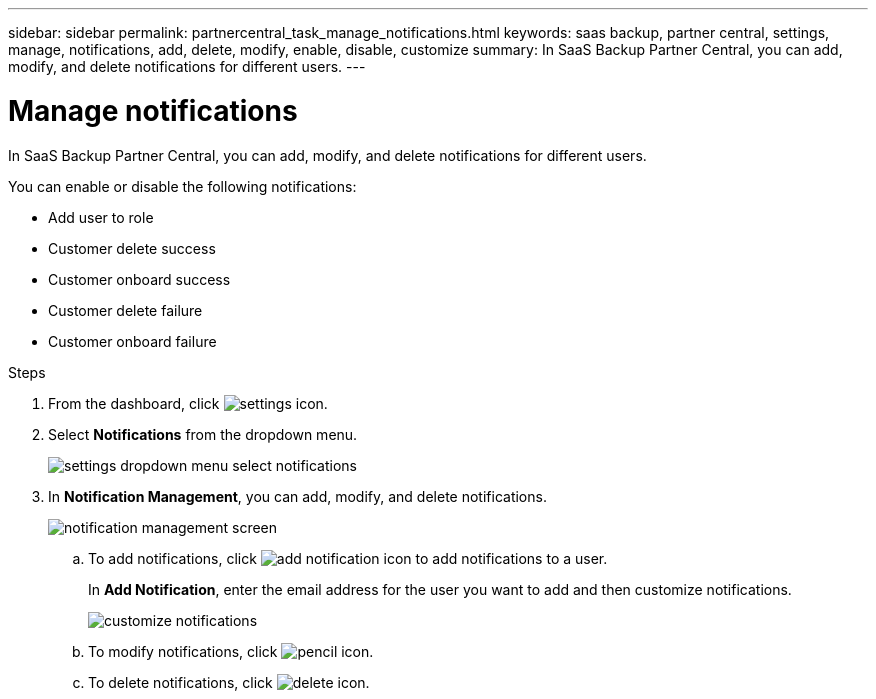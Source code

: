 ---
sidebar: sidebar
permalink: partnercentral_task_manage_notifications.html
keywords: saas backup, partner central, settings, manage, notifications, add, delete, modify, enable, disable, customize
summary: In SaaS Backup Partner Central, you can add, modify, and delete notifications for different users.
---

= Manage notifications
:hardbreaks:
:nofooter:
:icons: font
:linkattrs:
:imagesdir: ./media/

[.lead]
In SaaS Backup Partner Central, you can add, modify, and delete notifications for different users.

You can enable or disable the following notifications:

* Add user to role
* Customer delete success
* Customer onboard success
* Customer delete failure
* Customer onboard failure

.Steps
. From the dashboard, click image:settings_icon.png[settings icon].
. Select *Notifications* from the dropdown menu.
+
image:settings_notifications.png[settings dropdown menu select notifications]
. In *Notification Management*, you can add, modify, and delete notifications.
+
image:notification_management_screen.png[notification management screen]
+
.. To add notifications, click image:add_notification_icon.png[add notification icon] to add notifications to a user.
+
In *Add Notification*, enter the email address for the user you want to add and then customize notifications.
+
image:add_notifications_screen.png[customize notifications]
.. To modify notifications, click image:pencil_icon.png[pencil icon].
.. To delete notifications, click image:delete_icon_blue.png[delete icon].
